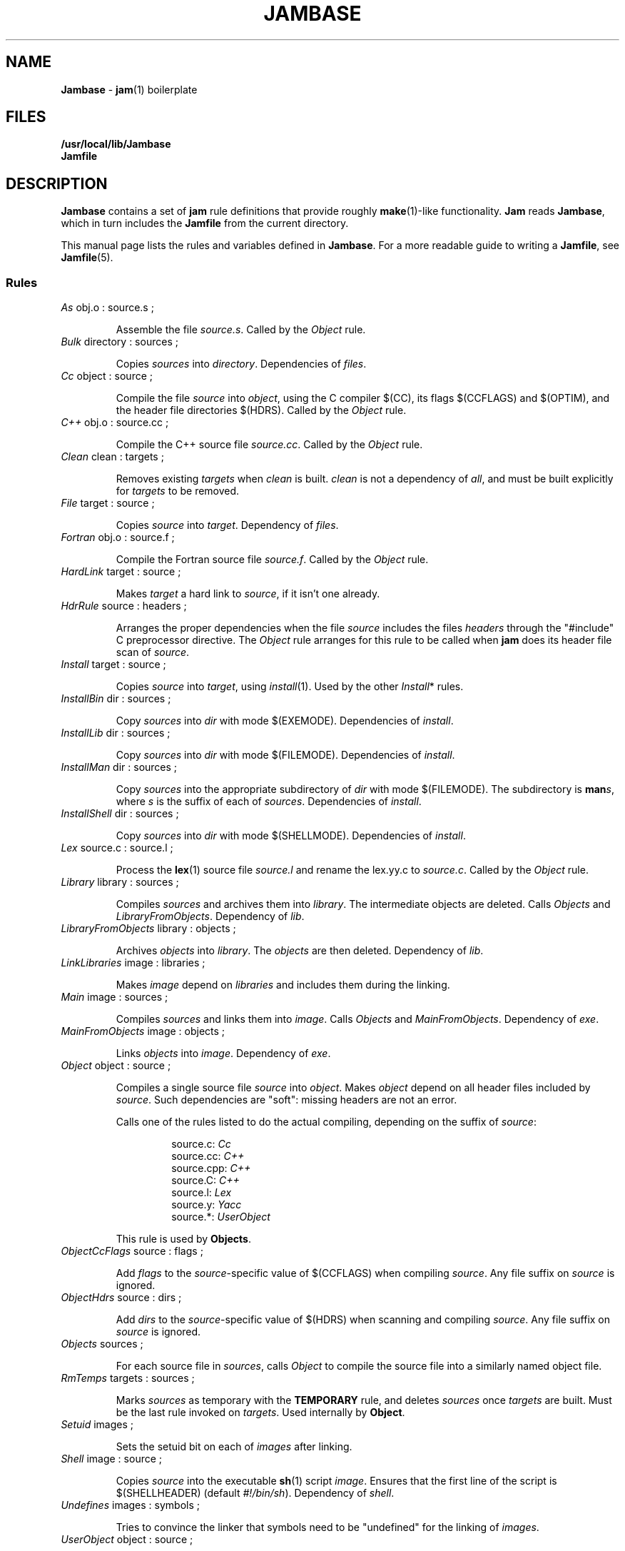 .TH JAMBASE 5 "15 January 1995"
.SH NAME
\fBJambase\fR \- \fBjam\fR(1) boilerplate
.SH FILES
\fB/usr/local/lib/Jambase\fR
.br
\fBJamfile\fR

.SH DESCRIPTION
.PP
\fBJambase\fR contains a set of \fBjam\fR rule definitions that provide
roughly \fBmake\fR(1)-like functionality.  \fBJam\fR reads
\fBJambase\fR, which in turn includes the \fBJamfile\fR from the
current directory.  
.PP
This manual page lists the rules and variables defined in
\fBJambase\fR.  For a more readable guide to writing a \fBJamfile\fR,
see \fBJamfile\fR(5).
.SS Rules
.de RP
.IP "\fI\\$1\fR \\$2"
.IP
..
.RP As "obj.o : source.s ;"
Assemble the file \fIsource.s\fR.  Called by the \fIObject\fR rule.
.RP Bulk "directory : sources ;"
Copies \fIsources\fR into \fIdirectory\fR. Dependencies of \fIfiles\fR.
.RP Cc "object : source ;"
Compile the file \fIsource\fR into \fIobject\fR, using the C compiler
$(CC), its flags $(CCFLAGS) and $(OPTIM), and the header file
directories $(HDRS).  Called by the \fIObject\fR rule.
.RP C++ "obj.o : source.cc ;"
Compile the C++ source file \fIsource.cc\fR.  Called by the
\fIObject\fR rule.
.RP Clean "clean : targets ;"
Removes existing \fItargets\fR when \fIclean\fR is built.  \fIclean\fR
is not a dependency of \fIall\fR, and must be built explicitly for
\fItargets\fR to be removed.
.RP File "target : source ;"
Copies \fIsource\fR into \fItarget\fR.  Dependency of \fIfiles\fR.
.RP Fortran "obj.o : source.f ;"
Compile the Fortran source file \fIsource.f\fR.  Called by the
\fIObject\fR rule.
.RP HardLink "target : source ;"
Makes \fItarget\fR a hard link to \fIsource\fR, if it isn't one
already.
.RP HdrRule "source : headers ;"
Arranges the proper dependencies when the file \fIsource\fR includes
the files \fIheaders\fR through the "#include" C preprocessor
directive.  The \fIObject\fR rule arranges for this rule to be called
when \fBjam\fR does its header file scan of \fIsource\fR.
.RP Install "target : source ;"
Copies \fIsource\fR into \fItarget\fR, using \fIinstall\fR(1).  Used by
the other \fIInstall\fR* rules.
.RP InstallBin "dir : sources ; "
Copy \fIsources\fR into \fIdir\fR with mode $(EXEMODE).  Dependencies of
\fIinstall\fR.
.RP InstallLib "dir : sources ;"
Copy \fIsources\fR into \fIdir\fR with mode $(FILEMODE).  Dependencies of
\fIinstall\fR.
.RP InstallMan "dir : sources ;"
Copy \fIsources\fR into the appropriate subdirectory of \fIdir\fR with
mode $(FILEMODE).  The subdirectory is \fBman\fIs\fR, where \fIs\fR
is the suffix of each of \fIsources\fR.  Dependencies of \fIinstall\fR.
.RP InstallShell "dir : sources ;"
Copy \fIsources\fR into \fIdir\fR with mode $(SHELLMODE).  Dependencies
of \fIinstall\fR.
.RP Lex "source.c : source.l ;"
Process the \fBlex\fR(1) source file \fIsource.l\fR and rename the
lex.yy.c to \fIsource.c\fR.  Called by the \fIObject\fR rule.
.RP Library "library : sources ;"
Compiles \fIsources\fR and archives them into \fIlibrary\fR.  The
intermediate objects are deleted.  Calls \fIObjects\fR and
\fILibraryFromObjects\fR.  Dependency of \fIlib\fR.
.RP LibraryFromObjects "library : objects ;"
Archives \fIobjects\fR into \fIlibrary\fR.  The \fIobjects\fR are then
deleted.  Dependency of \fIlib\fR.
.RP LinkLibraries "image : libraries ;"
Makes \fIimage\fR depend on \fIlibraries\fR and includes them during
the linking.
.RP Main "image : sources ;"
Compiles \fIsources\fR and links them into \fIimage\fR.  Calls
\fIObjects\fR and \fIMainFromObjects\fR.  Dependency of \fIexe\fR.
.RP MainFromObjects "image : objects ;"
Links \fIobjects\fR into \fIimage\fR.  Dependency of \fIexe\fR.
.RP Object "object : source ;"
Compiles a single source file \fIsource\fR into \fIobject\fR.  Makes
\fIobject\fR depend on all header files included by \fIsource\fR.  Such
dependencies are "soft": missing headers are not an error.
.IP
Calls one of the rules listed to do the actual compiling, depending
on the suffix of \fIsource\fR:
.RS
.IP
source.c: \fICc\fR
.br
source.cc: \fIC++\fR
.br
source.cpp: \fIC++\fR
.br
source.C: \fIC++\fR
.br
source.l: \fILex\fR
.br
source.y: \fIYacc\fR
.br
source.*: \fIUserObject\fR
.RE
.IP
This rule is used by \fBObjects\fR.
.RP ObjectCcFlags "source : flags ;"
Add \fIflags\fR to the \fIsource\fR-specific value of $(CCFLAGS) when
compiling \fIsource\fR.  Any file suffix on \fIsource\fR is ignored.
.RP ObjectHdrs "source : dirs ;"
Add \fIdirs\fR to the \fIsource\fR-specific value of $(HDRS) when
scanning and compiling \fIsource\fR.  Any file suffix on \fIsource\fR
is ignored.
.RP Objects "sources ;"
For each source file in \fIsources\fR,
calls \fIObject\fR to compile the source file into a similarly named
object file.
.RP RmTemps "targets : sources ;"
Marks \fIsources\fR as temporary with the \fBTEMPORARY\fR rule, and
deletes \fIsources\fR once \fItargets\fR are built.  Must be the last
rule invoked on \fItargets\fR.  Used internally by \fBObject\fR.
.RP Setuid "images ;"
Sets the setuid bit on each of \fIimages\fR after linking.
.RP Shell "image : source ;"
Copies \fIsource\fR into the executable \fBsh\fR(1) script \fIimage\fR.
Ensures that the first line of the script is $(SHELLHEADER) (default
\fI#!/bin/sh\fR).  Dependency of \fIshell\fR.
.RP Undefines "images : symbols ;"
Tries to convince the linker that symbols need to be "undefined" for
the linking of \fIimages\fR.
.RP UserObject "object : source ;"
Complains that the suffix on \fIsource\fR is unknown.  This rule is called
by \fIObject\fR for source files with unknown suffixes, and should be replaced
with a user-provided rule to handle the source file types.
.RP Yacc "source.c : source.y ;"
Process the \fByacc\fR(1) file \fIsource.y\fR and renamed the resulting
y.tab.c and y.tab.h to \fIsource.c\fR.  Produces a y.tab.h and renames it
to \fIsource\fR.h.  Called by the \fIObject\fR rule.
.SS Variables
.PP
These variables are set in \fBJambase\fR only if they are not set in the
user's environment, and so can be overridden with environment settings.
Most variables are used by the actions of the related rules.  When the
variable is used by a rule's procedure (and therefore must be set before
invoking the rule), it is marked with a \(bu.
.PP
AR (default \fI"ar ru"\fR)
.IP
The archiver used for \fBLibrary\fR.
.PP
AS (default \fIas\fR)
.IP
The assembler for \fBAs\fR.
.PP
ASFLAGS (no default)
.IP
Flags handed to the assembler for \fBAs\fR.
.PP
AWK (\fIawk\fR)
.IP
The name of awk interpreter, used when copying a shell script for
the \fIShell\fR rule.
.PP
BINDIR (default \fI/usr/local/bin\fR)
.IP
Not used.  Set for convenience.
.PP
CC (default \fIcc\fR)
.IP
C compiler used for \fBCc\fR.
.PP
CCFLAGS (no default) \(bu
.IP
Flags handed to the C compiler for \fBObject\fR.  \fBOPTIM\fR is also
handed to the C compiler.
.PP
C++ (default \fIgcc\fR)
.IP
C++ compiler used for \fBC++\fR.
.PP
C++FLAGS (no default) \(bu
.IP
Flags handed to the C++ compiler for \fBC++\fR.  \fBOPTIM\fR is also
handed to the C++ compiler.
.PP
CP (default \fIcp\fR)
.IP
The file copy program, used by \fIFile\fR and \fIInstall\fR.
.PP
EXEMODE (default \fI711\fR)
.IP
Permissions for executables linked with \fBMain\fR.
.PP
FILEMODE (default \fI644\fR) \(bu
.IP
Permissions for files copied by \fBFile\fR or \fBBulk\fR.
.PP
FORTRAN (default \fIf77\fR)
.IP
The Fortran compiler used by \fBFortran\fR.
.PP
FORTRANFLAGS (no default)
.IP
Flags handed to the Fortran compiler for \fBFortran\fR.
.PP
GROUP (no default)
.IP
The group owner of installed filed.  Used by \fIInstall\fR.
.PP
HDRPATTERN (default ^#[\\t ]*include[\\t ]*[<"](.*)[">].*$) \(bu
.IP
The \fBregexp\fR(3) pattern for finding header file includes in source
files.  The \fBObject\fR rule sets the \fBjam\fR-special variable
\fBHDRSCAN\fR to $(HDRPATTERN) for all of its sources.  The
corresponding target of the \fBObject\fR rule invocation depends on all
header files found.
.PP
HDRRULE (default HdrRule)
.IP
The rule to invoke with the results of header file scanning.
This is a \fBjam\fR-special variable.
.PP
HDRSCAN (default $(HDRPATTERN))
.IP
The \fBregexp\fR(3) pattern for header file scanning.  This variable
and $(HDRRULE) trigger the scanning.  This is a \fBjam\fR-special
variable.
.PP
HDRS (no default) \(bu
.IP
Directories to be scanned for header files and handed to the C compiler
with -I.  The \fBObject\fR rule sets \fBHDRS\fR to $(HDRS) for each of
its sources.
.PP
INSTALL (default \fIinstall\fR)
.IP
The file copying program for the \fIInstall\fR rule.  If not set
\fIInstall\fR uses $(CP).
.PP
JAMFILE (default \fIJamfile\fR)
.IP
The user-provided file listing the sources to be built.
.PP
JAMRULES (default \fIJamrules\fR)
.IP
The name of the file included by the \fISubDir\fR rule.
.PP
LEX (default \fIlex\fR )
.IP
The \fBlex\fR(1) command and flags.
.PP
LIBDIR (default \fI/usr/local/lib\fR)
.IP
Not used.  Set for convenience.
.PP
LINK (default \fIcc\fR)
.IP
The linker.
.PP
LINKFLAGS (default $(CCFLAGS))
.IP
Flags handed to the linker.
.PP
LINKLIBS (no default)
.IP
Libraries to hand to the linker.  The target image does not depend on
these libraries.
.PP
LOCATE_TARGET (no default) \(bu
.IP
The directory for object modules and other intermediate files generated
by \fBObject\fR.  This works by setting the \fBjam\fR-special variable
\fBLOCATE\fR to the value of $(LOCATE_TARGET) for each of
\fBObject\fR's targets.
.PP
LN (default \fIln\fR)
.IP
The hard link command for \fIHardLink\fR.
.PP
MANDIR (default \fI/usr/local/man\fR)
.IP
Not used.  Set for convenience.
.PP
MKDIR (default \fImkdir\fR)
.IP
The program to create directories for the \fIMkDir\fR rule.
.PP
MODE (default varies)
.IP
The file mode for files installed with \fIInstall\fR.  Is set to
$(EXEMODE), $(FILEMODE), or $(SHELLMODE) depending which rule invoked
\fIInstall\fR.
.PP
MV (default \fImv -f\fR)
.IP
The file rename command and options.
.PP
OPTIM (default \fI-O\fR)
.IP
More flags handed to the C compiler.
.PP
OWNER (no default)
.IP
The owner of installed filed.  Used by \fIInstall\fR.
.PP
RANLIB (default \fIranlib\fR) \(bu
.IP
If set, the command string to be invoked on each library after
archiving.
.PP
RELOCATE (default unset)
.IP
If set, tells the \fICc\fR rule to move the output object file to
its target directory because the cc command has a broken -o option.
.PP
RM (default \fIrm -f\fR)
.IP
The command and options to remove a file.
.PP
SEARCH_SOURCE (no default) \(bu
.IP
The directory to find sources listed with \fBMain\fR, \fBLibrary\fR,
\fBObject\fR, \fBBulk\fR, \fBFile\fR, \fBShell\fR, \fBInstallBin\fR,
\fBInstallLib\fR, and \fBInstallMan\fR rules.  This works by setting
the \fBjam\fR-special variable \fBSEARCH\fR to the value of
$(SEARCH_SOURCE) for each of the rules' sources.
.PP
SHELLHEADER (default \fI#!/bin/sh\fR)
.IP
A string inserted to the first line of every file created by the
\fBShell\fR rule.
.PP
SHELLMODE (default \fI755\fR) \(bu
.IP
Permissions for files installed by \fBShell\fR.
.PP
SLASH (default \fI/\fR) \(bu
.IP
The directory separator.  Used by \fISubDir\fR and \fISubInclude\fR
to build up a directory path.
.PP
SOURCE_GRIST (no default) \(bu
.IP
Set by the \fISubDir\fR to a value derived from the directory name, and
used by \fIObjects\fR and related rules as 'grist' to perturb file names.
.PP
STDHDRS (default \fI/usr/include\fR) \(bu
.IP
Directories where headers can be found without resorting to using the
\fIflag\fR to the C compiler.
.PP
SUBDIR (no default)
.IP
Set by \fISubDir\fR to be the named directory.
.PP
SUFEXE (default "") \(bu
.IP
The suffix for executable files, if none provided.  Used by the
\fIMain\fR rule.
.PP
SUFLIB (default \fI.a\fR) \(bu
.IP
The suffix for libraries.  Used by the \fILibrary\fR and related rules.
.PP
SUFOBJ (default \fI.o\fR) \(bu
.IP
The suffix for object files.  Used by the \fIObjects\fR and related rules.
.PP
UNDEFFLAG (default \fI-u _\fR)
.IP
The flag prefixed to each symbol for the \fBUndefines\fR rule.
.PP
YACC (default \fIyacc -d\fR)
.IP
The \fByacc\fR(1) command and flags.

.SH SEE ALSO
\fBjam\fR(1), \fBJamfile\fR(5)
